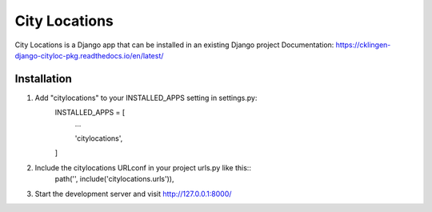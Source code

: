 ==============
City Locations
==============

City Locations is a Django app that can be installed in an existing Django project
Documentation: https://cklingen-django-cityloc-pkg.readthedocs.io/en/latest/

Installation
------------

1. Add "citylocations" to your INSTALLED_APPS setting in settings.py:
    INSTALLED_APPS = [
        ...
        
        'citylocations',

    ]

2. Include the citylocations URLconf in your project urls.py like this::
    path('', include('citylocations.urls')),

3. Start the development server and visit http://127.0.0.1:8000/